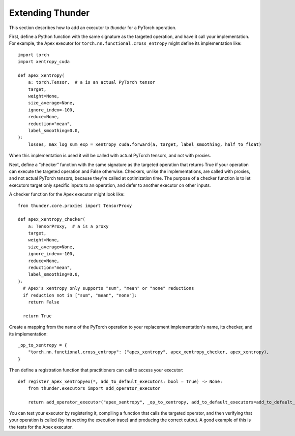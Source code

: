 Extending Thunder
#################

This section describes how to add an executor to *thunder* for a PyTorch operation.

First, define a Python function with the same signature as the targeted operation, and have it call your implementation. For example, the Apex executor for ``torch.nn.functional.cross_entropy`` might define its implementation like::

  import torch
  import xentropy_cuda

  def apex_xentropy(
      a: torch.Tensor,  # a is an actual PyTorch tensor
      target,
      weight=None,
      size_average=None,
      ignore_index=-100,
      reduce=None,
      reduction="mean",
      label_smoothing=0.0,
  ):
      losses, max_log_sum_exp = xentropy_cuda.forward(a, target, label_smoothing, half_to_float)

When this implementation is used it will be called with actual PyTorch tensors, and not with proxies.

Next, define a “checker” function with the same signature as the targeted operation that returns True if your operation can execute the targeted operation and False otherwise. Checkers, unlike the implementations, are called with proxies, and not actual PyTorch tensors, because they're called at optimization time. The purpose of a checker function is to let executors target only specific inputs to an operation, and defer to another executor on other inputs.

A checker function for the Apex executor might look like::

  from thunder.core.proxies import TensorProxy

  def apex_xentropy_checker(
      a: TensorProxy,  # a is a proxy
      target,
      weight=None,
      size_average=None,
      ignore_index=-100,
      reduce=None,
      reduction="mean",
      label_smoothing=0.0,
  ):
    # Apex's xentropy only supports "sum", "mean" or "none" reductions
    if reduction not in ["sum", "mean", "none"]:
      return False

    return True

Create a mapping from the name of the PyTorch operation to your replacement implementation's name, its checker, and its implementation::

  _op_to_xentropy = {
      "torch.nn.functional.cross_entropy": ("apex_xentropy", apex_xentropy_checker, apex_xentropy),
  }

Then define a registration function that practitioners can call to access your executor::

  def register_apex_xentropyex(*, add_to_default_executors: bool = True) -> None:
      from thunder.executors import add_operator_executor

      return add_operator_executor("apex_xentropy", _op_to_xentropy, add_to_default_executors=add_to_default_executors)

You can test your executor by registering it, compiling a function that calls the targeted operator, and then verifying that your operation is called (by inspecting the execution trace) and producing the correct output. A good example of this is the tests for the Apex executor.
